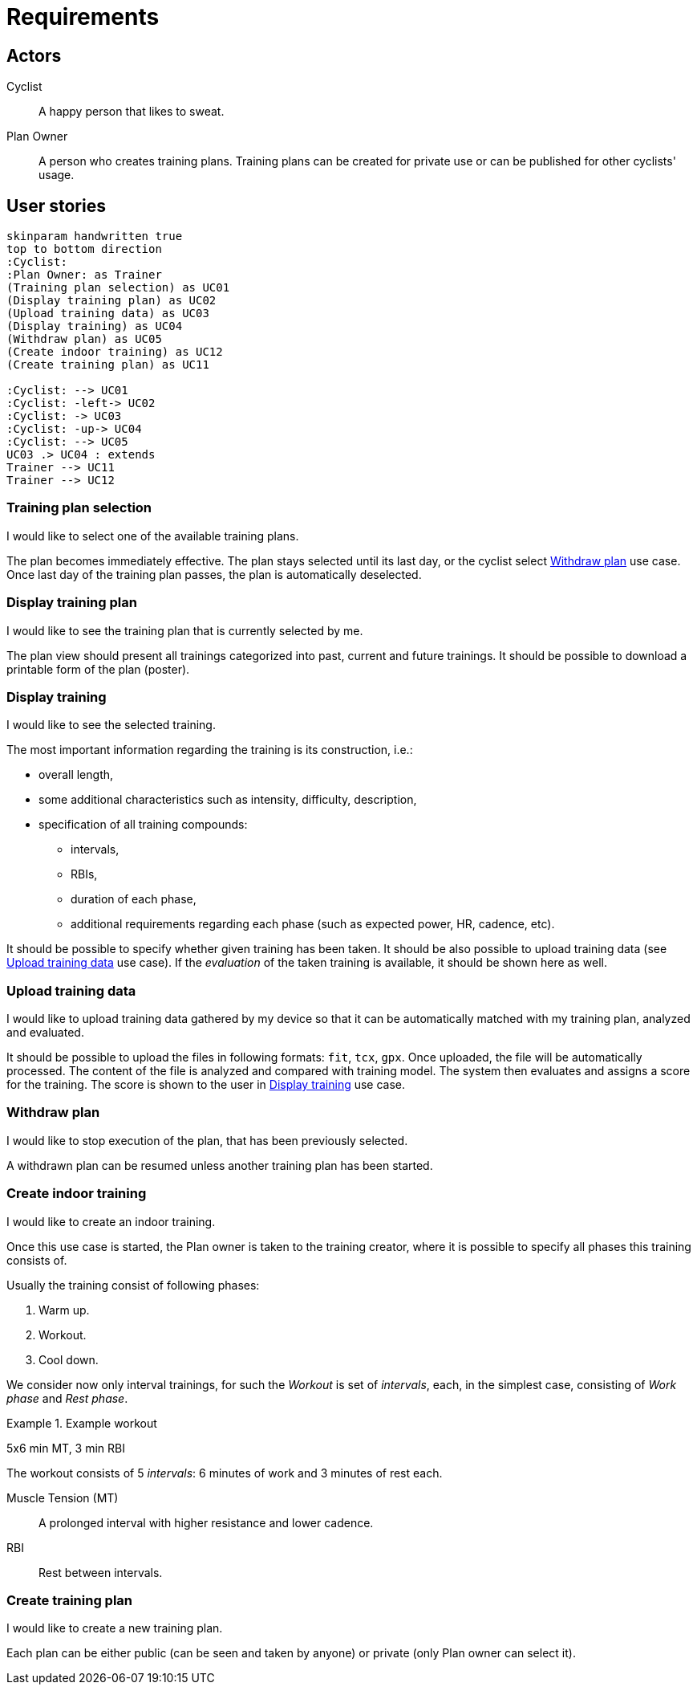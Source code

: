 = Requirements

== Actors

Cyclist:: A happy person that likes to sweat.
Plan Owner:: A person who creates training plans. Training plans can be created for private use or can be published for other cyclists' usage.

== User stories

[plantuml, actors, png]
....
skinparam handwritten true
top to bottom direction
:Cyclist:
:Plan Owner: as Trainer
(Training plan selection) as UC01
(Display training plan) as UC02
(Upload training data) as UC03
(Display training) as UC04
(Withdraw plan) as UC05
(Create indoor training) as UC12
(Create training plan) as UC11

:Cyclist: --> UC01
:Cyclist: -left-> UC02
:Cyclist: -> UC03
:Cyclist: -up-> UC04
:Cyclist: --> UC05
UC03 .> UC04 : extends
Trainer --> UC11
Trainer --> UC12
....

=== Training plan selection

I would like to select one of the available training plans.

The plan becomes immediately effective.
The plan stays selected until its last day, or the cyclist select <<Withdraw plan>> use case.
Once last day of the training plan passes, the plan is automatically deselected.

=== Display training plan

I would like to see the training plan that is currently selected by me.

The plan view should present all trainings categorized into past, current and future trainings.
It should be possible to download a printable form of the plan (poster).

=== Display training

I would like to see the selected training.

The most important information regarding the training is its construction, i.e.:

* overall length,
* some additional characteristics such as intensity, difficulty, description,
* specification of all training compounds:
** intervals,
** RBIs,
** duration of each phase,
** additional requirements regarding each phase (such as expected power, HR, cadence, etc).

It should be possible to specify whether given training has been taken.
It should be also possible to upload training data (see <<Upload training data>> use case).
If the _evaluation_ of the taken training is available, it should be shown here as well.

=== Upload training data

I would like to upload training data gathered by my device so that it can be automatically matched with my training plan, analyzed and evaluated.

It should be possible to upload the files in following formats: `fit`, `tcx`, `gpx`.
Once uploaded, the file will be automatically processed.
The content of the file is analyzed and compared with training model.
The system then evaluates and assigns a score for the training.
The score is shown to the user in <<Display training>> use case.

=== Withdraw plan

I would like to stop execution of the plan, that has been previously selected.

A withdrawn plan can be resumed unless another training plan has been started.

=== Create indoor training

I would like to create an indoor training.

Once this use case is started, the Plan owner is taken to the training creator, where it is possible to specify all phases this training consists of.

Usually the training consist of following phases:

. Warm up.
. Workout.
. Cool down.

We consider now only interval trainings, for such the _Workout_ is set of _intervals_, each, in the simplest case, consisting of _Work phase_ and _Rest phase_.

.Example workout
====
5x6 min MT, 3 min RBI

The workout consists of 5 _intervals_: 6 minutes of work and 3 minutes of rest each.

Muscle Tension (MT):: A prolonged interval with higher resistance and lower cadence.
RBI:: Rest between intervals.
====

=== Create training plan

I would like to create a new training plan.

Each plan can be either public (can be seen and taken by anyone) or private (only Plan owner can select it).

